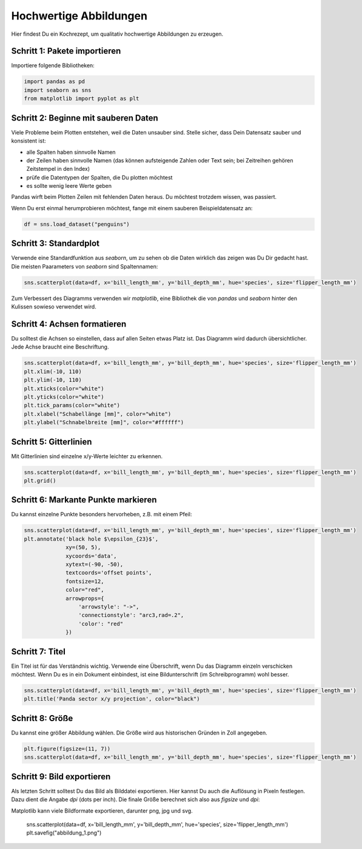 
Hochwertige Abbildungen
=======================

Hier findest Du ein Kochrezept, um qualitativ hochwertige Abbildungen zu erzeugen.

Schritt 1: Pakete importieren
-----------------------------

Importiere folgende Bibliotheken:

.. code:: python

   import pandas as pd
   import seaborn as sns
   from matplotlib import pyplot as plt


Schritt 2: Beginne mit sauberen Daten
-------------------------------------

Viele Probleme beim Plotten entstehen, weil die Daten unsauber sind.
Stelle sicher, dass Dein Datensatz sauber und konsistent ist:

* alle Spalten haben sinnvolle Namen
* der Zeilen haben sinnvolle Namen (das können aufsteigende Zahlen oder Text sein; bei Zeitreihen gehören Zeitstempel in den Index)
* prüfe die Datentypen der Spalten, die Du plotten möchtest
* es sollte wenig leere Werte geben
 
Pandas wirft beim Plotten Zeilen mit fehlenden Daten heraus.
Du möchtest trotzdem wissen, was passiert.

Wenn Du erst einmal herumprobieren möchtest, fange mit einem sauberen Beispieldatensatz an:

.. code:: python

   df = sns.load_dataset("penguins")


Schritt 3: Standardplot
-----------------------

Verwende eine Standardfunktion aus `seaborn`, um zu sehen ob die Daten wirklich das zeigen was Du Dir gedacht hast.
Die meisten Paarameters von `seaborn` sind Spaltennamen:

.. code:: python

   sns.scatterplot(data=df, x='bill_length_mm', y='bill_depth_mm', hue='species', size='flipper_length_mm')

Zum Verbessert des Diagramms verwenden wir `matplotlib`, eine Bibliothek die von `pandas` und `seaborn` hinter den Kulissen sowieso verwendet wird.


Schritt 4: Achsen formatieren
-----------------------------

Du solltest die Achsen so einstellen, dass auf allen Seiten etwas Platz ist.
Das Diagramm wird dadurch übersichtlicher.
Jede Achse braucht eine Beschriftung.

.. code:: python

   sns.scatterplot(data=df, x='bill_length_mm', y='bill_depth_mm', hue='species', size='flipper_length_mm')
   plt.xlim(-10, 110)
   plt.ylim(-10, 110)
   plt.xticks(color="white")
   plt.yticks(color="white")
   plt.tick_params(color="white")
   plt.xlabel("Schabellänge [mm]", color="white")
   plt.ylabel("Schnabelbreite [mm]", color="#ffffff")


Schritt 5: Gitterlinien
-----------------------

Mit Gitterlinien sind einzelne x/y-Werte leichter zu erkennen.

.. code:: python

   sns.scatterplot(data=df, x='bill_length_mm', y='bill_depth_mm', hue='species', size='flipper_length_mm')
   plt.grid()


Schritt 6: Markante Punkte markieren
------------------------------------

Du kannst einzelne Punkte besonders hervorheben, z.B. mit einem Pfeil:

.. code:: python
   
   sns.scatterplot(data=df, x='bill_length_mm', y='bill_depth_mm', hue='species', size='flipper_length_mm')
   plt.annotate('black hole $\epsilon_{23}$',
                xy=(50, 5),
                xycoords='data',
                xytext=(-90, -50),
                textcoords='offset points',
                fontsize=12,
                color="red",
                arrowprops={
                    'arrowstyle': "->",
                    'connectionstyle': "arc3,rad=.2",
                    'color': "red"
                })


Schritt 7: Titel
----------------

Ein Titel ist für das Verständnis wichtig.
Verwende eine Überschrift, wenn Du das Diagramm einzeln verschicken möchtest.
Wenn Du es in ein Dokument einbindest, ist eine Bildunterschrift (im Schreibprogramm) wohl besser.

.. code:: python

   sns.scatterplot(data=df, x='bill_length_mm', y='bill_depth_mm', hue='species', size='flipper_length_mm')
   plt.title('Panda sector x/y projection', color="black")


Schritt 8: Größe
----------------

Du kannst eine größer Abbildung wählen.
Die Größe wird aus historischen Gründen in Zoll angegeben.

.. code::

   plt.figure(figsize=(11, 7))
   sns.scatterplot(data=df, x='bill_length_mm', y='bill_depth_mm', hue='species', size='flipper_length_mm')


Schritt 9: Bild exportieren
---------------------------

Als letzten Schritt solltest Du das Bild als Bilddatei exportieren.
Hier kannst Du auch die Auflösung in Pixeln festlegen.
Dazu dient die Angabe `dpi` (dots per inch).
Die finale Größe berechnet sich also aus `figsize` und `dpi`:

Matplotlib kann viele Bildformate exportieren, darunter png, jpg und svg.

   sns.scatterplot(data=df, x='bill_length_mm', y='bill_depth_mm', hue='species', size='flipper_length_mm')
   plt.savefig("abbildung_1.png")

